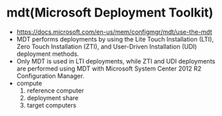 * mdt(Microsoft Deployment Toolkit)

- https://docs.microsoft.com/en-us/mem/configmgr/mdt/use-the-mdt
- MDT performs deployments by using the Lite Touch Installation (LTI), Zero Touch Installation (ZTI), and User-Driven Installation (UDI) deployment methods. 
- Only MDT is used in LTI deployments, while ZTI and UDI deployments are performed using MDT with Microsoft System Center 2012 R2 Configuration Manager.
- compute
  1) reference computer
  2) deployment share
  3) target computers


